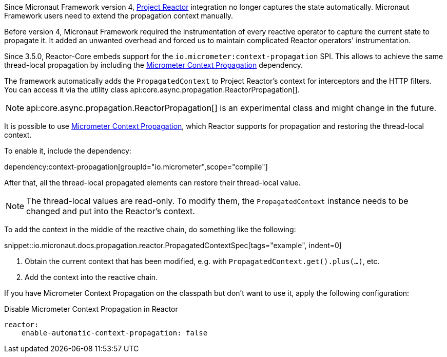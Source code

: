 Since Micronaut Framework version 4, https://projectreactor.io[Project Reactor] integration no longer captures the state automatically. Micronaut Framework users need to extend the propagation context manually.

Before version 4, Micronaut Framework required the instrumentation of every reactive operator to capture the current state to propagate it. It added an unwanted overhead and forced us to maintain complicated Reactor operators' instrumentation.

Since 3.5.0, Reactor-Core embeds support for the `io.micrometer:context-propagation` SPI. This allows to achieve the same thread-local propagation by including the https://micrometer.io/docs/contextPropagation[Micrometer Context Propagation] dependency.

The framework automatically adds the `PropagatedContext` to Project Reactor's context for interceptors and the HTTP filters. You can access it via the utility class api:core.async.propagation.ReactorPropagation[].

NOTE: api:core.async.propagation.ReactorPropagation[] is an experimental class and might change in the future.

It is possible to use https://micrometer.io/docs/contextPropagation[Micrometer Context Propagation], which Reactor supports for propagation and restoring the thread-local context.

To enable it, include the dependency:

dependency:context-propagation[groupId="io.micrometer",scope="compile"]

After that, all the thread-local propagated elements can restore their thread-local value.

NOTE: The thread-local values are read-only. To modify them, the `PropagatedContext` instance needs to be changed and put into the Reactor's context.

To add the context in the middle of the reactive chain, do something like the following:

snippet::io.micronaut.docs.propagation.reactor.PropagatedContextSpec[tags="example", indent=0]

<1> Obtain the current context that has been modified, e.g. with `PropagatedContext.get().plus(...)`, etc.
<2> Add the context into the reactive chain.

If you have Micrometer Context Propagation on the classpath but don't want to use it, apply the following configuration:

.Disable Micrometer Context Propagation in Reactor
[configuration]
----
reactor:
    enable-automatic-context-propagation: false
----
